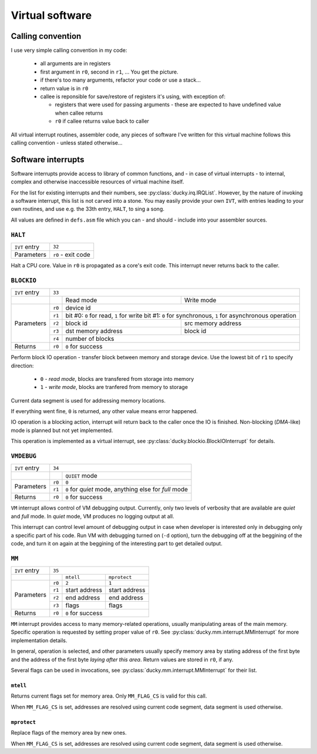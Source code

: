 Virtual software
================


Calling convention
------------------

I use very simple calling convention in my code:

 - all arguments are in registers
 - first argument in ``r0``, second in ``r1``, ... You get the picture.
 - if there's too many arguments, refactor your code or use a stack...
 - return value is in ``r0``
 - callee is reponsible for save/restore of registers it's using, with exception of:

   - registers that were used for passing arguments - these are expected to have undefined value when callee returns
   - ``r0`` if callee returns value back to caller

All virtual interrupt routines, assembler code, any pieces of software I've written for this virtual machine follows this calling convention - unless stated otherwise...


Software interrupts
-------------------

Software interrupts provide access to library of common functions, and - in case of virtual interrupts - to internal, complex and otherwise inaccessible resources of virtual machine itself.

For the list for existing interrupts and their numbers, see :py:class:`ducky.irq.IRQList`. However, by the nature of invoking a software interrupt, this list is not carved into a stone. You may easily provide your own ``IVT``, with entries leading to your own routines, and use e.g. the 33th entry, ``HALT``, to sing a song.

All values are defined in ``defs.asm`` file which you can - and should - include into your assembler sources.


``HALT``
^^^^^^^^

+---------------+--------------------+
| ``IVT`` entry | ``32``             |
+---------------+--------------------+
| Parameters    | ``r0`` - exit code |
+---------------+--------------------+

Halt a CPU core. Value in ``r0`` is propagated as a core's exit code. This interrupt never returns back to the caller.


``BLOCKIO``
^^^^^^^^^^^

+---------------+--------------------------------------------------------------------------+
| ``IVT`` entry | ``33``                                                                   |
+---------------+--------+--------------------+--------------------------------------------+
|               |        | Read mode          | Write mode                                 |
+---------------+--------+--------------------+--------------------------------------------+
| Parameters    | ``r0`` |  device id                                                      |
|               +--------+--------------------+--------------------------------------------+
|               | ``r1`` | bit #0: ``0`` for read, ``1`` for write                         |
|               |        | bit #1: ``0`` for synchronous, ``1`` for asynchronous operation |
|               +--------+--------------------+--------------------------------------------+
|               | ``r2`` | block id           | src memory address                         |
|               +--------+--------------------+--------------------------------------------+
|               | ``r3`` | dst memory address | block id                                   |
|               +--------+--------------------+--------------------------------------------+
|               | ``r4`` | number of blocks                                                |
+---------------+--------+-----------------------------------------------------------------+
| Returns       | ``r0`` | ``0`` for success                                               |
+---------------+--------+-----------------------------------------------------------------+


Perform block IO operation - transfer block between memory and storage device. Use the lowest bit of ``r1`` to specify direction:

 - ``0`` - `read mode`, blocks are transfered from storage into memory
 - ``1`` - `write mode`, blocks are tranfered from memory to storage

Current data segment is used for addressing memory locations.

If everything went fine, ``0`` is returned, any other value means error happened.

IO operation is a blocking action, interrupt will return back to the caller once the IO is finished. Non-blocking (`DMA`-like) mode is planned but not yet implemented.

This operation is implemented as a virtual interrupt, see :py:class:`ducky.blockio.BlockIOInterrupt` for details.


``VMDEBUG``
^^^^^^^^^^^

+---------------+----------------------------------------------------------------+
| ``IVT`` entry | ``34``                                                         |
+---------------+--------+-------------------------------------------------------+
|               |        | ``QUIET`` mode                                        |
+---------------+--------+-------------------------------------------------------+
| Parameters    | ``r0`` | ``0``                                                 |
|               +--------+-------------------------------------------------------+
|               | ``r1`` | ``0`` for `quiet` mode, anything else for `full` mode |
+---------------+--------+-------------------------------------------------------+
| Returns       | ``r0`` | ``0`` for success                                     |
+---------------+--------+-------------------------------------------------------+

``VM`` interrupt allows control of VM debugging output. Currently, only two levels of verbosity that are available are `quiet` and `full` mode. In `quiet` mode, VM produces no logging output at all.

This interrupt can control level amount of debugging output in case when developer is interested only in debugging only a specific part of his code. Run VM with debugging turned on (``-d`` option), turn the debugging off at the beggining of the code, and turn it on again at the beggining of the interesting part to get detailed output.


``MM``
^^^^^^

+---------------+-----------------------------------------+
| ``IVT`` entry | ``35``                                  |
+---------------+--------+----------------+---------------+
|               |        | ``mtell``      | ``mprotect``  |
+---------------+--------+----------------+---------------+
| Parameters    | ``r0`` |  ``2``         | ``1``         |
|               +--------+----------------+---------------+
|               | ``r1`` | start address  | start address |
|               +--------+----------------+---------------+
|               | ``r2`` | end address    | end address   |
|               +--------+----------------+---------------+
|               | ``r3`` | flags          | flags         |
+---------------+--------+----------------+---------------+
| Returns       | ``r0`` | ``0`` for success              |
+---------------+--------+--------------------------------+

``MM`` interrupt provides access to many memory-related operations, usually manipulating areas of the main memory. Specific operation is requested by setting proper value of ``r0``. See :py:class:`ducky.mm.interrupt.MMInterrupt` for more implementation details.

In general, operation is selected, and other parameters usually specify memory area by stating address of the first byte and the address of the first byte *laying after this area*. Return values are stored in ``r0``, if any.

Several flags can be used in invocations, see :py:class:`ducky.mm.interrupt.MMInterrupt` for their list.


``mtell``
"""""""""

Returns current flags set for memory area. Only ``MM_FLAG_CS`` is valid for this call.

When ``MM_FLAG_CS`` is set, addresses are resolved using current code segment, data segment is used otherwise.


``mprotect``
""""""""""""

Replace flags of the memory area by new ones.

When ``MM_FLAG_CS`` is set, addresses are resolved using current code segment, data segment is used otherwise.
